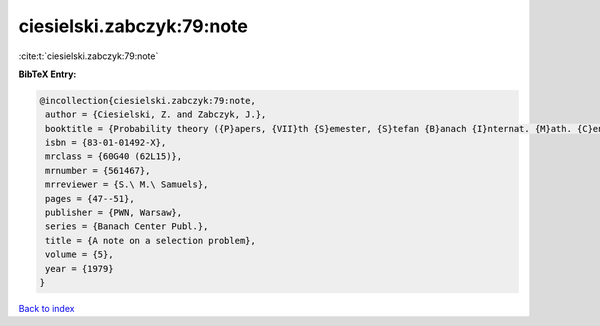 ciesielski.zabczyk:79:note
==========================

:cite:t:`ciesielski.zabczyk:79:note`

**BibTeX Entry:**

.. code-block:: bibtex

   @incollection{ciesielski.zabczyk:79:note,
    author = {Ciesielski, Z. and Zabczyk, J.},
    booktitle = {Probability theory ({P}apers, {VII}th {S}emester, {S}tefan {B}anach {I}nternat. {M}ath. {C}enter, {W}arsaw, 1976)},
    isbn = {83-01-01492-X},
    mrclass = {60G40 (62L15)},
    mrnumber = {561467},
    mrreviewer = {S.\ M.\ Samuels},
    pages = {47--51},
    publisher = {PWN, Warsaw},
    series = {Banach Center Publ.},
    title = {A note on a selection problem},
    volume = {5},
    year = {1979}
   }

`Back to index <../By-Cite-Keys.html>`_
